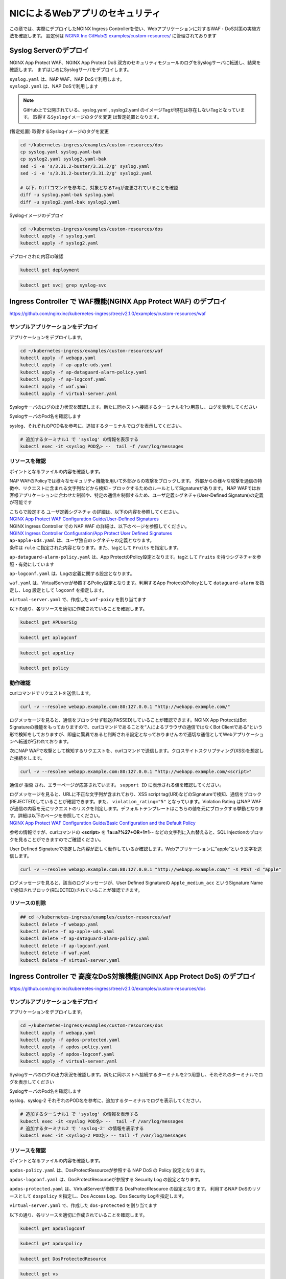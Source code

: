 NICによるWebアプリのセキュリティ
####

この章では、実際にデプロイしたNGINX Ingress Controllerを使い、Webアプリケーションに対するWAF・DoS対策の実施方法を確認します。
設定例は `NGINX Inc GitHubの examples/custom-resources/ <https://github.com/nginxinc/kubernetes-ingress/tree/v2.1.0/examples/custom-resources>`__ に管理されております

Syslog Serverのデプロイ
====

NGINX App Protect WAF、NGINX App Protect DoS 双方のセキュリティモジュールのログをSyslogサーバに転送し、結果を確認します。
まずはじめにSyslogサーバをデプロイします。

| ``syslog.yaml`` は、NAP WAF、NAP DoSで利用します。
| ``syslog2.yaml`` は、NAP DoSで利用します 

.. NOTE::

  GitHub上で公開されている、syslog.yaml , syslog2.yaml のイメージTagが現在は存在しないTagとなっています。
  ``取得するSyslogイメージのタグを変更`` は暫定処置となります。

(暫定処置) 取得するSyslogイメージのタグを変更

.. code-block:: cmdin

  cd ~/kubernetes-ingress/examples/custom-resources/dos
  cp syslog.yaml syslog.yaml-bak
  cp syslog2.yaml syslog2.yaml-bak
  sed -i -e 's/3.31.2-buster/3.31.2/g' syslog.yaml 
  sed -i -e 's/3.31.2-buster/3.31.2/g' syslog2.yaml

  # 以下、Diffコマンドを参考に、対象となるTagが変更されていることを確認
  diff -u syslog.yaml-bak syslog.yaml
  diff -u syslog2.yaml-bak syslog2.yaml

Syslogイメージのデプロイ

.. code-block:: cmdin

  cd ~/kubernetes-ingress/examples/custom-resources/dos
  kubectl apply -f syslog.yaml
  kubectl apply -f syslog2.yaml

デプロイされた内容の確認

.. code-block:: cmdin

  kubectl get deployment

.. code-block:: bash
  :linenos:
  :caption: 実行結果サンプル

  NAME       READY   UP-TO-DATE   AVAILABLE   AGE
  syslog     1/1     1            1           9m
  syslog-2   1/1     1            1           9m

.. code-block:: cmdin

  kubectl get svc| grep syslog-svc

.. code-block:: bash
  :linenos:
  :caption: 実行結果サンプル

  syslog-svc     ClusterIP   10.96.250.209    <none>        514/TCP   9m
  syslog-svc-2   ClusterIP   10.103.224.109   <none>        514/UDP   9m


Ingress Controller で WAF機能(NGINX App Protect WAF) のデプロイ
====

https://github.com/nginxinc/kubernetes-ingress/tree/v2.1.0/examples/custom-resources/waf


サンプルアプリケーションをデプロイ
----

アプリケーションをデプロイします。

.. code-block:: cmdin

  cd ~/kubernetes-ingress/examples/custom-resources/waf
  kubectl apply -f webapp.yaml
  kubectl apply -f ap-apple-uds.yaml
  kubectl apply -f ap-dataguard-alarm-policy.yaml
  kubectl apply -f ap-logconf.yaml
  kubectl apply -f waf.yaml
  kubectl apply -f virtual-server.yaml


Syslogサーバのログの出力状況を確認します。新たに同ホストへ接続するターミナルを1つ用意し、ログを表示してください

SyslogサーバのPod名を確認します

.. code-block:: cmdin
  kubectl get pod

.. code-block:: bash
  :linenos:
  :caption: 実行結果サンプル

  NAME                       READY   STATUS    RESTARTS       AGE
  syslog-2-96dfdf5c6-7t8d4   1/1     Running   0              1h
  syslog-cccc648c6-2n9v4     1/1     Running   0              1h
  webapp-64d444885-bgrj7     1/1     Running   0              6m

syslog、それぞれのPOD名を参考に、追加するターミナルでログを表示してください。

.. code-block:: cmdin

  # 追加するターミナル1 で 'syslog' の情報を表示する
  kubectl exec -it <syslog POD名> --  tail -f /var/log/messages




リソースを確認
----

ポイントとなるファイルの内容を確認します。

NAP WAFのPolicyでは様々なセキュリティ機能を用いて外部からの攻撃をブロックします。
外部からの様々な攻撃を通信の特徴や、リクエストに含まれる文字列などから検知・ブロックするためのルールとしてSignatureがあります。
NAP WAFではお客様アプリケーションに合わせた制御や、特定の通信を制御するため、ユーザ定義シグネチャ(User-Defined Signature)の定義が可能です

| こちらで設定する ``ユーザ定義シグネチャ`` の詳細は、以下の内容を参照してください。
| `NGINX App Protect WAF Configuration Guide/User-Defined Signatures <https://docs.nginx.com/nginx-app-protect/configuration-guide/configuration/#user-defined-signatures>`__

| NGINX Ingress Controller での NAP WAF の詳細は、以下のページを参照してください。
| `NGINX Ingress Controller Configuration/App Protect User Defined Signatures <https://docs.nginx.com/nginx-ingress-controller/app-protect/configuration/#app-protect-user-defined-signatures>`__




| ``ap-apple-uds.yaml`` は、ユーザ独自のシグネチャの定義となります。
| 条件は ``rule`` に指定された内容となります。また、tagとして ``Fruits`` を指定します。

.. code-block:: yaml
  :linenos:
  :caption: ap-apple-uds.yaml
  :emphasize-lines: 13,18

  apiVersion: appprotect.f5.com/v1beta1
  kind: APUserSig
  metadata:
    name: apple
  spec:
    signatures:
    - accuracy: medium
      attackType:
        name: Brute Force Attack
      description: Medium accuracy user defined signature with tag (Fruits)
      name: Apple_medium_acc
      risk: medium
      rule: content:"apple"; nocase;
      signatureType: request
      systems:
      - name: Microsoft Windows
      - name: Unix/Linux
    tag: Fruits

``ap-dataguard-alarm-policy.yaml`` は、App ProtectのPolicy設定となります。tagとして ``Fruits`` を持つシグネチャを参照・有効にしています

.. code-block:: yaml
  :linenos:
  :caption: ap-dataguard-alarm-policy.yaml
  :emphasize-lines: 4,8,14

  apiVersion: appprotect.f5.com/v1beta1
  kind: APPolicy
  metadata:
    name: dataguard-alarm
  spec:
    policy:
      signature-requirements:
      - tag: Fruits
      signature-sets:
      - name: apple_sigs
        block: true
        signatureSet:
          filter:
            tagValue: Fruits
            tagFilter: eq
      applicationLanguage: utf-8
      blocking-settings:
        violations:
        - alarm: true
          block: false
          name: VIOL_DATA_GUARD
      data-guard:
        creditCardNumbers: true
        enabled: true
        enforcementMode: ignore-urls-in-list
        enforcementUrls: []
        lastCcnDigitsToExpose: 4
        lastSsnDigitsToExpose: 4
        maskData: true
        usSocialSecurityNumbers: true
      enforcementMode: blocking
      name: dataguard-alarm
      template:
        name: POLICY_TEMPLATE_NGINX_BASE

``ap-logconf.yaml`` は、Logの定義に関する設定となります。

.. code-block:: yaml
  :linenos:
  :caption: ap-logconf.yaml
  :emphasize-lines: 4

  apiVersion: appprotect.f5.com/v1beta1
  kind: APLogConf
  metadata:
    name: logconf
  spec:
    content:
      format: default
      max_message_size: 64k
      max_request_size: any
    filter:
      request_type: all

``waf.yaml`` は、VirtualServerが参照するPolicy設定となります。利用するApp ProtectのPolicyとして ``dataguard-alarm`` を指定し、Log 設定として ``logconf`` を指定します。

.. code-block:: yaml
  :linenos:
  :caption: waf.yaml
  :emphasize-lines: 4,8,11

  apiVersion: k8s.nginx.org/v1
  kind: Policy
  metadata:
    name: waf-policy
  spec:
    waf:
      enable: true
      apPolicy: "default/dataguard-alarm"
      securityLog:
        enable: true
        apLogConf: "default/logconf"
        logDest: "syslog:server=syslog-svc.default:514"

``virtual-server.yaml`` で、作成した ``waf-poicy`` を割り当てます 

.. code-block:: yaml
  :linenos:
  :caption: virtual-server.yaml
  :emphasize-lines: 7,8

  apiVersion: k8s.nginx.org/v1
  kind: VirtualServer
  metadata:
    name: webapp
  spec:
    host: webapp.example.com
    policies:
    - name: waf-policy
    upstreams:
    - name: webapp
      service: webapp-svc
      port: 80
    routes:
    - path: /
      action:
        pass: webapp

以下の通り、各リソースを適切に作成されていることを確認します。

.. code-block:: cmdin

  kubectl get APUserSig

.. code-block:: bash
  :linenos:
  :caption: 実行結果サンプル

  NAME    AGE
  apple   38m

.. code-block:: cmdin

  kubectl get aplogconf

.. code-block:: bash
  :linenos:
  :caption: 実行結果サンプル

  NAME      AGE
  logconf   39m

.. code-block:: cmdin

  kubectl get appolicy

.. code-block:: bash
  :linenos:
  :caption: 実行結果サンプル

  NAME              AGE
  dataguard-alarm   39m

.. code-block:: cmdin

  kubectl get policy

.. code-block:: bash
  :linenos:
  :caption: 実行結果サンプル
  
  NAME         STATE   AGE
  waf-policy   Valid   41m
  

動作確認
----

curlコマンドでリクエストを送信します。

.. code-block:: cmdin

  curl -v --resolve webapp.example.com:80:127.0.0.1 "http://webapp.example.com/"

.. code-block:: bash
  :linenos:
  :caption: 実行結果サンプル
  :emphasize-lines: 12,22

  * Added webapp.example.com:80:127.0.0.1 to DNS cache
  * Hostname webapp.example.com was found in DNS cache
  *   Trying 127.0.0.1:80...
  * TCP_NODELAY set
  * Connected to webapp.example.com (127.0.0.1) port 80 (#0)
  > GET / HTTP/1.1
  > Host: webapp.example.com
  > User-Agent: curl/7.68.0
  > Accept: */*
  >
  * Mark bundle as not supporting multiuse
  < HTTP/1.1 200 OK
  < Content-Type: text/plain
  < Content-Length: 157
  < Connection: keep-alive
  < Expires: Thu, 20 Jan 2022 03:07:27 GMT
  < Cache-Control: no-cache
  <
  Server address: 192.168.127.42:8080
  Server name: webapp-64d444885-jg6hf
  Date: 20/Jan/2022:03:07:28 +0000
  URI: /
  Request ID: e0b6f00106a11885f85300ffcaf5b912
  * Connection #0 to host webapp.example.com left intact

ログメッセージを見ると、通信をブロックせず転送(PASSED)していることが確認できます。NGINX App ProtectはBot Signatureの機能をもっておりますので、curlコマンドであることを“人によるブラウザの通信ではなくBot Clientである”という形で検知をしておりますが、即座に驚異であると判断される設定となっておりませんので適切な通信としてWebアプリケーションへ転送が行われております。

.. code-block:: json
  :linenos:
  :caption: 該当するSyslogのサンプル
  :emphasize-lines: 23,24,27,28,29,31,32,35
  
  Jan 20 03:07:28 nginx-ingress-5ddc7f4f-zjlt2 ASM:
  attack_type="Non-browser Client",
  blocking_exception_reason="N/A",
  date_time="2022-01-20 03:07:28",
  dest_port="80",
  ip_client="10.1.1.9",
  is_truncated="false",
  method="GET",
  policy_name="dataguard-alarm",
  protocol="HTTP",
  request_status="alerted",
  response_code="200",
  severity="Critical",
  sig_cves="N/A",
  sig_ids="N/A",
  sig_names="N/A",
  sig_set_names="N/A",
  src_port="49443",
  sub_violations="N/A",
  support_id="16242938385820378173",
  threat_campaign_names="N/A",
  unit_hostname="nginx-ingress-5ddc7f4f-zjlt2",
  uri="/",
  violation_rating="0",
  vs_name="32-webapp.example.com:8-/",
  x_forwarded_for_header_value="N/A",
  outcome="PASSED",
  outcome_reason="SECURITY_WAF_VIOLATION_TRANSPARENT_MODE",
  violations="Bot Client Detected",
  violation_details="N/A",
  bot_signature_name="curl",
  bot_category="HTTP Library",
  bot_anomalies="N/A",
  enforced_bot_anomalies="N/A",
  client_class="Untrusted Bot",
  client_application="N/A",
  client_application_version="N/A",
  request="GET / HTTP/1.1\r\nHost: webapp.example.com\r\nUser-Agent: curl/7.68.0\r\nAccept: */*\r\n\r\n",
  transport_protocol="HTTP/1.1"


次にNAP WAFで攻撃として検知するリクエストを、curlコマンドで送信します。クロスサイトスクリプティング(XSS)を想定した接続をします。

.. code-block:: cmdin

  curl -v --resolve webapp.example.com:80:127.0.0.1 "http://webapp.example.com/<script>"

.. code-block:: bash
  :linenos:
  :caption: 実行結果サンプル (区切り位置で改行して表示)
  :emphasize-lines: 12,20

  * Added webapp.example.com:80:127.0.0.1 to DNS cache
  * Hostname webapp.example.com was found in DNS cache
  *   Trying 127.0.0.1:80...
  * TCP_NODELAY set
  * Connected to webapp.example.com (127.0.0.1) port 80 (#0)
  > GET /<script> HTTP/1.1
  > Host: webapp.example.com
  > User-Agent: curl/7.68.0
  > Accept: */*
  >
  * Mark bundle as not supporting multiuse
  < HTTP/1.1 200 OK
  < Content-Type: text/html; charset=utf-8
  < Connection: close
  < Cache-Control: no-cache
  < Pragma: no-cache
  < Content-Length: 247
  <
  * Closing connection 0
  <html><head><title>Request Rejected</title></head><body>The requested URL was rejected. Please consult with your administrator.<br><br>Your support ID is: 16242938385820378683<br><br><a href='javascript:history.back();'>[Go Back]</a></body></html>

通信が ``拒否`` され、エラーページが応答されています。 ``support ID`` に表示される値を確認してください。

| ログメッセージを見ると、URLに不正な文字列が含まれており、XSS script tag(URI)などのSignatureで検知、通信をブロック(REJECTED)していることが確認できます。また、 ``violation_rating="5"`` となっています。Violation Rating はNAP WAFが通信の内容を元にリクエストのリスクを判定します。デフォルトテンプレートはこちらの値を元にブロックする挙動となります。詳細は以下のページを参照してください。
| `NGINX App Protect WAF Configuration Guide/Basic Configuration and the Default Policy <https://docs.nginx.com/nginx-app-protect/configuration-guide/configuration/#basic-configuration-and-the-default-policy>`__

.. code-block:: json
  :linenos:
  :caption: 該当するSyslogのサンプル
  :emphasize-lines: 15,16,17,20,23,24,27,28,29,31,32,35

  Jan 20 03:07:39 nginx-ingress-5ddc7f4f-zjlt2 ASM:
  attack_type="Non-browser Client,Abuse of Functionality,Cross Site Scripting (XSS)",
  blocking_exception_reason="N/A",
  date_time="2022-01-20 03:07:39",
  dest_port="80",
  ip_client="10.1.1.9",
  is_truncated="false",
  method="GET",
  policy_name="dataguard-alarm",
  protocol="HTTP",
  request_status="blocked",
  response_code="0",
  severity="Critical",
  sig_cves="N/A",
  sig_ids="200000099,200000093",
  sig_names="XSS script tag (URI),XSS script tag end (URI)",
  sig_set_names="{Cross Site Scripting Signatures;High Accuracy Signatures},{Cross Site Scripting Signatures;High Accuracy Signatures}",
  src_port="61276",
  sub_violations="N/A",
  support_id="16242938385820378683",
  threat_campaign_names="N/A",
  unit_hostname="nginx-ingress-5ddc7f4f-zjlt2",
  uri="/<script>",
  violation_rating="5",
  vs_name="32-webapp.example.com:8-/",
  x_forwarded_for_header_value="N/A",
  outcome="REJECTED",
  outcome_reason="SECURITY_WAF_VIOLATION",
  violations="Illegal meta character in URL,Attack signature detected,Violation Rating Threat detected,Bot Client Detected",
  violation_details="<?xml version='1.0' encoding='UTF-8'?><BAD_MSG><violation_masks><block>410000000200c00-3a03030c30000072-8000000000000000-0</block><alarm>2477f0ffcbbd0fea-befbf35cb000007e-8000000000000000-0</alarm><learn>0-20-0-0</learn><staging>0-0-0-0</staging></violation_masks><request-violations><violation><viol_index>42</viol_index><viol_name>VIOL_ATTACK_SIGNATURE</viol_name><context>url</context><sig_data><sig_id>200000099</sig_id><blocking_mask>3</blocking_mask><kw_data><buffer>LzxzY3JpcHQ+</buffer><offset>1</offset><length>7</length></kw_data></sig_data><sig_data><sig_id>200000093</sig_id><blocking_mask>3</blocking_mask><kw_data><buffer>LzxzY3JpcHQ+</buffer><offset>2</offset><length>7</length></kw_data></sig_data></violation><violation><viol_index>26</viol_index><viol_name>VIOL_URL_METACHAR</viol_name><uri>LzxzY3JpcHQ+</uri><metachar_index>60</metachar_index><wildcard_entity>*</wildcard_entity><staging>0</staging></violation><violation><viol_index>26</viol_index><viol_name>VIOL_URL_METACHAR</viol_name><uri>LzxzY3JpcHQ+</uri><metachar_index>62</metachar_index><wildcard_entity>*</wildcard_entity><staging>0</staging></violation></request-violations></BAD_MSG>",
  bot_signature_name="curl",
  bot_category="HTTP Library",
  bot_anomalies="N/A",
  enforced_bot_anomalies="N/A",
  client_class="Untrusted Bot",
  client_application="N/A",
  client_application_version="N/A",
  request="GET /<script> HTTP/1.1\r\nHost: webapp.example.com\r\nUser-Agent: curl/7.68.0\r\nAccept: */*\r\n\r\n",
  transport_protocol="HTTP/1.1"

参考の情報ですが、curlコマンドの **<script>** を **?a=a?%27+OR+1=1--** などの文字列に入れ替えると、SQL Injectionのブロックを見ることができますのでご確認ください。

User Defined Signatureで指定した内容が正しく動作しているか確認します。Webアプリケーションに”apple”という文字を送信します。

.. code-block:: cmdin

  curl -v --resolve webapp.example.com:80:127.0.0.1 "http://webapp.example.com/" -X POST -d "apple"

.. code-block:: bash
  :linenos:
  :caption: 実行結果サンプル (区切り位置で改行して表示)
  :emphasize-lines: 16,24

  Note: Unnecessary use of -X or --request, POST is already inferred.
  * Added webapp.example.com:80:127.0.0.1 to DNS cache
  * Hostname webapp.example.com was found in DNS cache
  *   Trying 127.0.0.1:80...
  * TCP_NODELAY set
  * Connected to webapp.example.com (127.0.0.1) port 80 (#0)
  > POST / HTTP/1.1
  > Host: webapp.example.com
  > User-Agent: curl/7.68.0
  > Accept: */*
  > Content-Length: 5
  > Content-Type: application/x-www-form-urlencoded
  >
  * upload completely sent off: 5 out of 5 bytes
  * Mark bundle as not supporting multiuse
  < HTTP/1.1 200 OK
  < Content-Type: text/html; charset=utf-8
  < Connection: close
  < Cache-Control: no-cache
  < Pragma: no-cache
  < Content-Length: 247
  <
  * Closing connection 0
  <html><head><title>Request Rejected</title></head><body>The requested URL was rejected. Please consult with your administrator.<br><br>Your support ID is: 16242938385820379193<br><br><a href='javascript:history.back();'>[Go Back]</a></body></html>

ログメッセージを見ると、該当のログメッセージが、User Defined Signatureの ``Apple_medium_acc`` というSignature Nameで検知されブロック(REJECTED)されていることが確認できます。

.. code-block:: json
  :linenos:
  :caption: 該当するSyslogのサンプル (区切り位置で改行して表示)
  :emphasize-lines: 15,16,17,20,23,24,27,28,29,31,32,35

  Jan 20 03:07:51 nginx-ingress-5ddc7f4f-zjlt2 ASM:
  attack_type="Non-browser Client,Brute Force Attack",
  blocking_exception_reason="N/A",
  date_time="2022-01-20 03:07:51",
  dest_port="80",
  ip_client="10.1.1.9",
  is_truncated="false",
  method="POST",
  policy_name="dataguard-alarm",
  protocol="HTTP",
  request_status="blocked",
  response_code="0",
  severity="Critical",
  sig_cves="N/A",
  sig_ids="300000000",
  sig_names="Apple_medium_acc [Fruits]",
  sig_set_names="{apple_sigs}",
  src_port="63409",
  sub_violations="N/A",
  support_id="16242938385820379193",
  threat_campaign_names="N/A",
  unit_hostname="nginx-ingress-5ddc7f4f-zjlt2",
  uri="/",
  violation_rating="2",
  vs_name="32-webapp.example.com:8-/",
  x_forwarded_for_header_value="N/A",
  outcome="REJECTED",
  outcome_reason="SECURITY_WAF_VIOLATION",
  violations="Attack signature detected,Bot Client Detected",
  violation_details="<?xml version='1.0' encoding='UTF-8'?><BAD_MSG><violation_masks><block>410000000200c00-3a03030c30000072-8000000000000000-0</block><alarm>2477f0ffcbbd0fea-befbf35cb000007e-8000000000000000-0</alarm><learn>0-20-0-0</learn><staging>0-0-0-0</staging></violation_masks><request-violations><violation><viol_index>42</viol_index><viol_name>VIOL_ATTACK_SIGNATURE</viol_name><context>request</context><sig_data><sig_id>300000000</sig_id><blocking_mask>3</blocking_mask><kw_data><buffer>YXBwbGU=</buffer><offset>0</offset><length>5</length></kw_data></sig_data></violation></request-violations></BAD_MSG>",
  bot_signature_name="curl",
  bot_category="HTTP Library",
  bot_anomalies="N/A",
  enforced_bot_anomalies="N/A",
  client_class="Untrusted Bot",
  client_application="N/A",
  client_application_version="N/A",
  request="POST / HTTP/1.1\r\nHost: webapp.example.com\r\nUser-Agent: curl/7.68.0\r\nAccept: */*\r\nContent-Length: 5\r\nContent-Type: application/x-www-form-urlencoded\r\n\r\napple",
  transport_protocol="HTTP/1.1"


リソースの削除
----

.. code-block:: cmdin

  ## cd ~/kubernetes-ingress/examples/custom-resources/waf
  kubectl delete -f webapp.yaml
  kubectl delete -f ap-apple-uds.yaml
  kubectl delete -f ap-dataguard-alarm-policy.yaml
  kubectl delete -f ap-logconf.yaml
  kubectl delete -f waf.yaml
  kubectl delete -f virtual-server.yaml


Ingress Controller で 高度なDoS対策機能(NGINX App Protect DoS) のデプロイ
====

https://github.com/nginxinc/kubernetes-ingress/tree/v2.1.0/examples/custom-resources/dos


サンプルアプリケーションをデプロイ
----

アプリケーションをデプロイします。

.. code-block:: cmdin

  cd ~/kubernetes-ingress/examples/custom-resources/dos
  kubectl apply -f webapp.yaml
  kubectl apply -f apdos-protected.yaml
  kubectl apply -f apdos-policy.yaml
  kubectl apply -f apdos-logconf.yaml
  kubectl apply -f virtual-server.yaml


Syslogサーバのログの出力状況を確認します。新たに同ホストへ接続するターミナルを2つ用意し、それぞれのターミナルでログを表示してください

SyslogサーバのPod名を確認します

.. code-block:: cmdin
  kubectl get pod

.. code-block:: bash
  :linenos:
  :caption: 実行結果サンプル

  NAME                       READY   STATUS    RESTARTS       AGE
  syslog-2-96dfdf5c6-7t8d4   1/1     Running   0              1h
  syslog-cccc648c6-2n9v4     1/1     Running   0              1h
  webapp-64d444885-bgrj7     1/1     Running   0              6m


syslog、syslog-2 それぞれのPOD名を参考に、追加するターミナルでログを表示してください。

.. code-block:: cmdin

  # 追加するターミナル1 で 'syslog' の情報を表示する
  kubectl exec -it <syslog POD名> --  tail -f /var/log/messages
  # 追加するターミナル2 で 'syslog-2' の情報を表示する
  kubectl exec -it <syslog-2 POD名> -- tail -f /var/log/messages


リソースを確認
----

ポイントとなるファイルの内容を確認します。


``apdos-policy.yaml`` は、DosProtectResourceが参照する NAP DoS の Policy 設定となります。

.. code-block:: yaml
  :linenos:
  :caption: apdos-policy.yaml

  apiVersion: appprotectdos.f5.com/v1beta1
  kind: APDosPolicy
  metadata:
    name: dospolicy
  spec:
    mitigation_mode: "standard"
    signatures: "on"
    bad_actors: "on"
    automation_tools_detection: "on"
    tls_fingerprint: "on"


``apdos-logconf.yaml`` は、DosProtectResourceが参照する Security Log の設定となります。

.. code-block:: yaml
  :linenos:
  :caption: apdos-logconf.yaml
  :emphasize-lines: 4

  apiVersion: appprotectdos.f5.com/v1beta1
  kind: APDosLogConf
  metadata:
    name: doslogconf
  spec:
    content:
      format: splunk
      max_message_size: 64k
    filter:
      traffic-mitigation-stats: all
      bad-actors: top 10
      attack-signatures: top 10

``apdos-protected.yaml`` は、VirtualServerが参照する DosProtectResource の設定となります。
利用するNAP DoSのリソースとして ``dospolicy`` を指定し、Dos Access Log、Dos Security Logを指定します。

.. code-block:: yaml
  :linenos:
  :caption: apdos-protected.yaml
  :emphasize-lines: 4,8,13,17

  apiVersion: appprotectdos.f5.com/v1beta1
  kind: DosProtectedResource
  metadata:
    name: dos-protected
  spec:
    enable: true
    name: "webapp.example.com"
    apDosPolicy: "dospolicy"
    apDosMonitor:
      uri: "webapp.example.com"
      protocol: "http1"
      timeout: 5
    dosAccessLogDest: "syslog-svc-2.default.svc.cluster.local:514"
    dosSecurityLog:
      enable: true
      apDosLogConf: "doslogconf"
      dosLogDest: "syslog-svc.default.svc.cluster.local:514"


``virtual-server.yaml`` で、作成した ``dos-protected`` を割り当てます 

.. code-block:: yaml
  :linenos:
  :caption: virtual-server.yaml
  :emphasize-lines: 13

  apiVersion: k8s.nginx.org/v1
  kind: VirtualServer
  metadata:
    name: webapp
  spec:
    host: webapp.example.com
    upstreams:
      - name: webapp
        service: webapp-svc
        port: 80
    routes:
      - path: /
        dos: dos-protected
        action:
          pass: webapp

以下の通り、各リソースを適切に作成されていることを確認します。

.. code-block:: cmdin
  
  kubectl get apdoslogconf

.. code-block:: bash
  :linenos:
  :caption: 実行結果サンプル

  NAME         AGE
  doslogconf   10m

.. code-block:: cmdin
  
  kubectl get apdospolicy

.. code-block:: bash
  :linenos:
  :caption: 実行結果サンプル

  NAME        AGE
  dospolicy   10m

.. code-block:: cmdin
  
  kubectl get DosProtectedResource

.. code-block:: bash
  :linenos:
  :caption: 実行結果サンプル

  NAME            AGE
  dos-protected   11m

.. code-block:: cmdin
  
  kubectl get vs

.. code-block:: bash
  :linenos:
  :caption: 実行結果サンプル

  NAME     STATE   HOST                 IP    PORTS   AGE
  webapp   Valid   webapp.example.com                 12m

.. code-block:: cmdin
  
  kubectl get deployment

.. code-block:: bash
  :linenos:
  :caption: 実行結果サンプル

  NAME       READY   UP-TO-DATE   AVAILABLE   AGE
  syslog     1/1     1            1           1h
  syslog-2   1/1     1            1           1h
  webapp     1/1     1            1           13m


動作確認
----


.. code-block:: cmdin

  curl -H "Host:webapp.example.com" http://localhost/

.. code-block:: bash
  :linenos:
  :caption: 実行結果サンプル

  Server address: 192.168.127.38:8080
  Server name: webapp-64d444885-bgrj7
  Date: 20/Jan/2022:09:30:55 +0000
  URI: /
  Request ID: 8b6810ab8c5a8eabacb9d7da9d775094

.. code-block:: bash
  :linenos:
  :caption: Terminal2 Log:Access Log (区切り位置で改行して表示)
  
  # Terminal2 log : 上記アクセスをした際に、以下のログが出力されます
  Jan 20 09:30:55 nginx-ingress-5ddc7f4f-zjlt2 nginx: ,
  vs_name_al=default/dos-protected/webapp.example.com,
  ip=10.1.1.9,
  tls_fp=-,
  outcome=Allow,
  reason=Allow,
  ip_tls=10.1.1.9:-,


.. code-block:: bash
  :linenos:
  :caption: Terminal1 Log:Security Log (区切り位置で改行して表示)

  # Terminal1 log : 定期的にログが出力されます
  Jan 20 09:30:57 syslog-cccc648c6-2n9v4 syslog-ng[1]: Syslog connection accepted; fd='20', client='AF_INET(192.168.127.46:34588)', local='AF_INET(0.0.0.0:514)'
  Jan 20 09:30:57 192-168-127-46 date_time="Jan 20 2022 09:30:57",
  product="app-protect-dos",
  product_version="25+2.1.8-1~buster",
  unit_hostname="nginx-ingress-5ddc7f4f-zjlt2",
  instance_id=".scope",
  vs_name="default/dos-protected/webapp.example.com",
  dos_attack_id="0",
  attack_event="No Attack",
  stress_level="0.50",
  learning_confidence="Not ready",
  baseline_dps="0",
  incoming_dps="0",
  incoming_rps="0",
  successful_tps="0",
  unsuccessful_rps="0",
  incoming_datagrams="11",
  incoming_requests="11",
  successful_responses="5",
  unsuccessful_requests="6",
  active_connections="0",
  threshold_dps="2121.60",
  threshold_conns="2121.60",
  mitigated_bad_actors="0",
  mitigated_by_signatures="0",
  mitigated_by_global_rate="0",
  mitigated_slow="0",
  redirect_global="0",
  redirect_bad_actor="0",
  redirect_signature="0",
  redirect_slow="0",
  challenge_global="0",
  challenge_bad_actor="0",
  challenge_signature="0",
  challenge_slow="0",
  block_global="0",
  block_bad_actor="0",
  block_signature="0",
  block_slow="0",
  mitigated_connections="0",
  mitigated_bad_actors_rps="0",
  mitigated_by_signatures_rps="0",
  mitigated_by_global_rate_rps="0",
  mitigated_slow_rps="0",
  redirect_global_rps="0",
  redirect_bad_actor_rps="0",
  redirect_signature_rps="0",
  redirect_slow_rps="0",
  challenge_global_rps="0",
  challenge_bad_actor_rps="0",
  challenge_signature_rps="0",
  challenge_slow_rps="0",
  block_global_rps="0",
  block_bad_actor_rps="0",
  block_signature_rps="0",
  block_slow_rps="0",
  mitigated_connections_rps="0",
  Jan 20 09:30:57 syslog-cccc648c6-2n9v4 syslog-ng[1]: Syslog connection closed; fd='20', client='AF_INET(192.168.127.46:34588)', local='AF_INET(0.0.0.0:514)'


リソースの削除
----

.. code-block:: cmdin

  ## cd ~/kubernetes-ingress/examples/custom-resources/dos
  kubectl delete -f webapp.yaml
  kubectl delete -f apdos-protected.yaml
  kubectl delete -f apdos-policy.yaml
  kubectl delete -f apdos-logconf.yaml
  kubectl delete -f virtual-server.yaml


